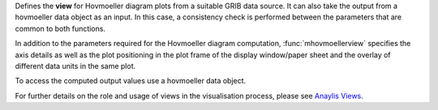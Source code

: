 Defines the **view** for Hovmoeller diagram plots from a suitable GRIB data source. It can also take the output from a hovmoeller data object as an input. In this case, a consistency check is performed between the parameters that are common to both functions.

In addition to the parameters required for the Hovmoeller diagram computation, :func:`mhovmoellerview` specifies the axis details as well as the plot positioning in the plot frame of the display window/paper sheet and the overlay of different data units in the same plot.

To access the computed output values use a hovmoeller data object.

For further details on the role and usage of views in the visualisation process, please see `Anaylis Views <https://confluence.ecmwf.int/display/METV/Analysis+Views>`_.
  